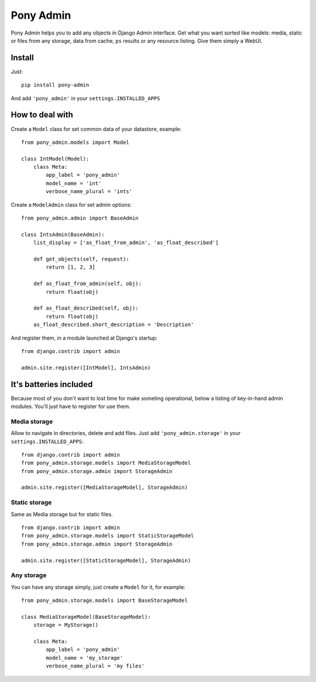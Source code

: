 Pony Admin
==========

Pony Admin helps you to add any objects in Django Admin interface. Get what
you want sorted like models: media, static or files from any storage, data
from cache, ``ps`` results or any resource listing. Give them simply a WebUI.

Install
-------

Just: ::

    pip install pony-admin

And add ``'pony_admin'`` in your ``settings.INSTALLED_APPS``


How to deal with
----------------

Create a ``Model`` class for set common data of your datastore, example: ::

    from pony_admin.models import Model

    class IntModel(Model):
        class Meta:
            app_label = 'pony_admin'
            model_name = 'int'
            verbose_name_plural = 'ints'

Create a ``ModelAdmin`` class for set admin options: ::

    from pony_admin.admin import BaseAdmin

    class IntsAdmin(BaseAdmin):
        list_display = ['as_float_from_admin', 'as_float_described']

        def get_objects(self, request):
            return [1, 2, 3]

        def as_float_from_admin(self, obj):
            return float(obj)

        def as_float_described(self, obj):
            return float(obj)
        as_float_described.short_description = 'Description'


And register them, in a module launched at Django's startup: ::

    from django.contrib import admin

    admin.site.register([IntModel], IntsAdmin)

It's batteries included
-----------------------

Because most of you don't want to lost time for make someting operational,
below a listing of key-in-hand admin modules. You'll just have to register
for use them.

Media storage
~~~~~~~~~~~~~

Allow to navigate in directories, delete and add files. Just add
``'pony_admin.storage'`` in your ``settings.INSTALLED_APPS``::

    from django.contrib import admin
    from pony_admin.storage.models import MediaStorageModel
    from pony_admin.storage.admin import StorageAdmin

    admin.site.register([MediaStorageModel], StorageAdmin)

Static storage
~~~~~~~~~~~~~~

Same as Media storage but for static files. ::

    from django.contrib import admin
    from pony_admin.storage.models import StaticStorageModel
    from pony_admin.storage.admin import StorageAdmin

    admin.site.register([StaticStorageModel], StorageAdmin)

Any storage
~~~~~~~~~~~

You can have any storage simply, just create a ``Model`` for it, for example:

::

    from pony_admin.storage.models import BaseStorageModel

    class MediaStorageModel(BaseStorageModel):
        storage = MyStorage()

        class Meta:
            app_label = 'pony_admin'
            model_name = 'my_storage'
            verbose_name_plural = 'my files'
